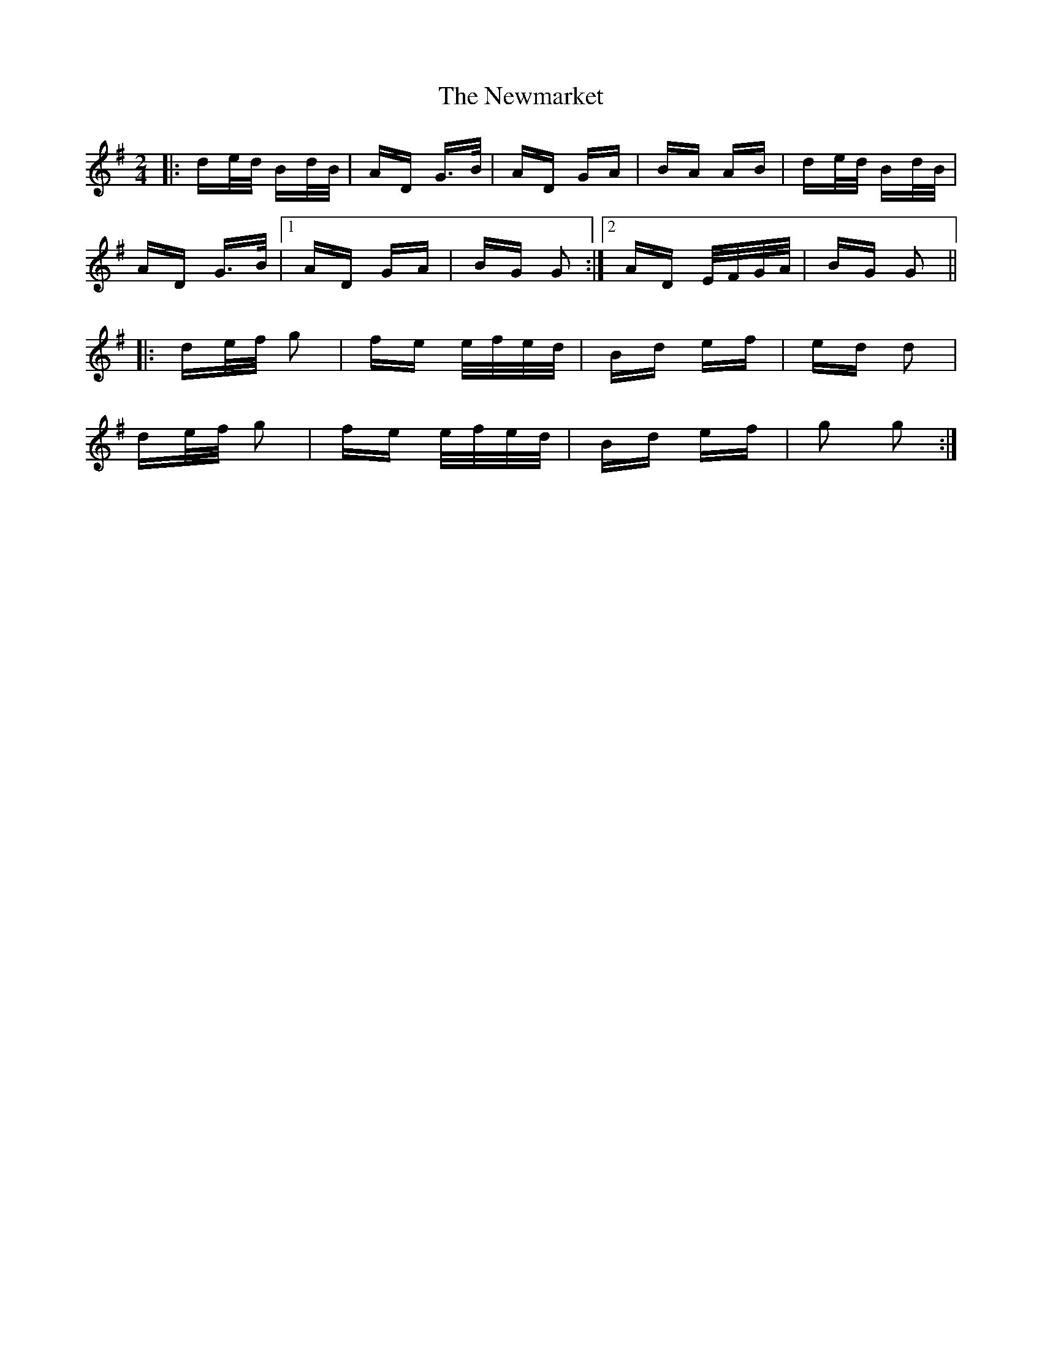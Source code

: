 X: 29373
T: Newmarket, The
R: polka
M: 2/4
K: Gmajor
|:de/d/ Bd/B/|AD G>B|AD GA|BA AB|de/d/ Bd/B/|
AD G>B|1 AD GA|BG G2:|2 AD E/F/G/A/|BG G2||
|:de/f/ g2|fe e/f/e/d/|Bd ef|ed d2|
de/f/ g2|fe e/f/e/d/|Bd ef|g2 g2:|

